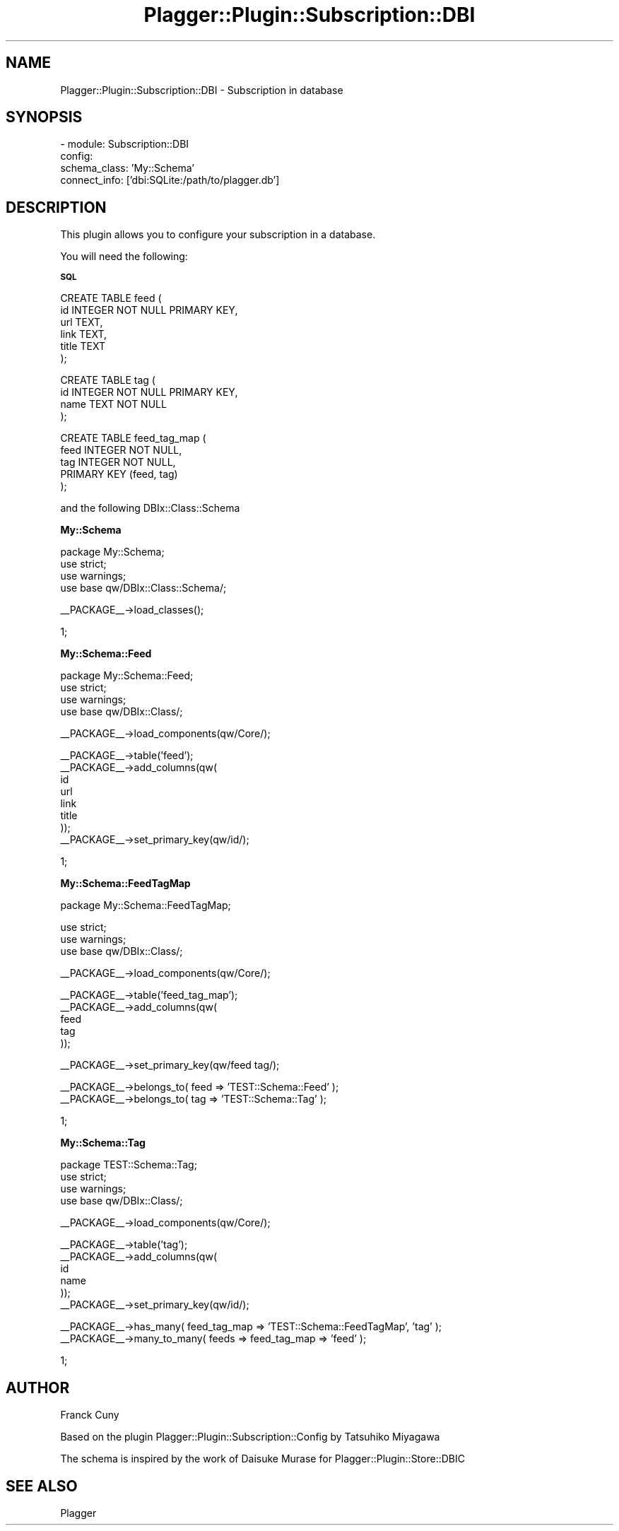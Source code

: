 .\" Automatically generated by Pod::Man v1.37, Pod::Parser v1.35
.\"
.\" Standard preamble:
.\" ========================================================================
.de Sh \" Subsection heading
.br
.if t .Sp
.ne 5
.PP
\fB\\$1\fR
.PP
..
.de Sp \" Vertical space (when we can't use .PP)
.if t .sp .5v
.if n .sp
..
.de Vb \" Begin verbatim text
.ft CW
.nf
.ne \\$1
..
.de Ve \" End verbatim text
.ft R
.fi
..
.\" Set up some character translations and predefined strings.  \*(-- will
.\" give an unbreakable dash, \*(PI will give pi, \*(L" will give a left
.\" double quote, and \*(R" will give a right double quote.  | will give a
.\" real vertical bar.  \*(C+ will give a nicer C++.  Capital omega is used to
.\" do unbreakable dashes and therefore won't be available.  \*(C` and \*(C'
.\" expand to `' in nroff, nothing in troff, for use with C<>.
.tr \(*W-|\(bv\*(Tr
.ds C+ C\v'-.1v'\h'-1p'\s-2+\h'-1p'+\s0\v'.1v'\h'-1p'
.ie n \{\
.    ds -- \(*W-
.    ds PI pi
.    if (\n(.H=4u)&(1m=24u) .ds -- \(*W\h'-12u'\(*W\h'-12u'-\" diablo 10 pitch
.    if (\n(.H=4u)&(1m=20u) .ds -- \(*W\h'-12u'\(*W\h'-8u'-\"  diablo 12 pitch
.    ds L" ""
.    ds R" ""
.    ds C` ""
.    ds C' ""
'br\}
.el\{\
.    ds -- \|\(em\|
.    ds PI \(*p
.    ds L" ``
.    ds R" ''
'br\}
.\"
.\" If the F register is turned on, we'll generate index entries on stderr for
.\" titles (.TH), headers (.SH), subsections (.Sh), items (.Ip), and index
.\" entries marked with X<> in POD.  Of course, you'll have to process the
.\" output yourself in some meaningful fashion.
.if \nF \{\
.    de IX
.    tm Index:\\$1\t\\n%\t"\\$2"
..
.    nr % 0
.    rr F
.\}
.\"
.\" For nroff, turn off justification.  Always turn off hyphenation; it makes
.\" way too many mistakes in technical documents.
.hy 0
.if n .na
.\"
.\" Accent mark definitions (@(#)ms.acc 1.5 88/02/08 SMI; from UCB 4.2).
.\" Fear.  Run.  Save yourself.  No user-serviceable parts.
.    \" fudge factors for nroff and troff
.if n \{\
.    ds #H 0
.    ds #V .8m
.    ds #F .3m
.    ds #[ \f1
.    ds #] \fP
.\}
.if t \{\
.    ds #H ((1u-(\\\\n(.fu%2u))*.13m)
.    ds #V .6m
.    ds #F 0
.    ds #[ \&
.    ds #] \&
.\}
.    \" simple accents for nroff and troff
.if n \{\
.    ds ' \&
.    ds ` \&
.    ds ^ \&
.    ds , \&
.    ds ~ ~
.    ds /
.\}
.if t \{\
.    ds ' \\k:\h'-(\\n(.wu*8/10-\*(#H)'\'\h"|\\n:u"
.    ds ` \\k:\h'-(\\n(.wu*8/10-\*(#H)'\`\h'|\\n:u'
.    ds ^ \\k:\h'-(\\n(.wu*10/11-\*(#H)'^\h'|\\n:u'
.    ds , \\k:\h'-(\\n(.wu*8/10)',\h'|\\n:u'
.    ds ~ \\k:\h'-(\\n(.wu-\*(#H-.1m)'~\h'|\\n:u'
.    ds / \\k:\h'-(\\n(.wu*8/10-\*(#H)'\z\(sl\h'|\\n:u'
.\}
.    \" troff and (daisy-wheel) nroff accents
.ds : \\k:\h'-(\\n(.wu*8/10-\*(#H+.1m+\*(#F)'\v'-\*(#V'\z.\h'.2m+\*(#F'.\h'|\\n:u'\v'\*(#V'
.ds 8 \h'\*(#H'\(*b\h'-\*(#H'
.ds o \\k:\h'-(\\n(.wu+\w'\(de'u-\*(#H)/2u'\v'-.3n'\*(#[\z\(de\v'.3n'\h'|\\n:u'\*(#]
.ds d- \h'\*(#H'\(pd\h'-\w'~'u'\v'-.25m'\f2\(hy\fP\v'.25m'\h'-\*(#H'
.ds D- D\\k:\h'-\w'D'u'\v'-.11m'\z\(hy\v'.11m'\h'|\\n:u'
.ds th \*(#[\v'.3m'\s+1I\s-1\v'-.3m'\h'-(\w'I'u*2/3)'\s-1o\s+1\*(#]
.ds Th \*(#[\s+2I\s-2\h'-\w'I'u*3/5'\v'-.3m'o\v'.3m'\*(#]
.ds ae a\h'-(\w'a'u*4/10)'e
.ds Ae A\h'-(\w'A'u*4/10)'E
.    \" corrections for vroff
.if v .ds ~ \\k:\h'-(\\n(.wu*9/10-\*(#H)'\s-2\u~\d\s+2\h'|\\n:u'
.if v .ds ^ \\k:\h'-(\\n(.wu*10/11-\*(#H)'\v'-.4m'^\v'.4m'\h'|\\n:u'
.    \" for low resolution devices (crt and lpr)
.if \n(.H>23 .if \n(.V>19 \
\{\
.    ds : e
.    ds 8 ss
.    ds o a
.    ds d- d\h'-1'\(ga
.    ds D- D\h'-1'\(hy
.    ds th \o'bp'
.    ds Th \o'LP'
.    ds ae ae
.    ds Ae AE
.\}
.rm #[ #] #H #V #F C
.\" ========================================================================
.\"
.IX Title "Plagger::Plugin::Subscription::DBI 3"
.TH Plagger::Plugin::Subscription::DBI 3 "2006-12-05" "perl v5.8.9" "User Contributed Perl Documentation"
.SH "NAME"
Plagger::Plugin::Subscription::DBI \- Subscription in database
.SH "SYNOPSIS"
.IX Header "SYNOPSIS"
.Vb 4
\&    - module: Subscription::DBI
\&      config:
\&        schema_class: 'My::Schema'
\&        connect_info: ['dbi:SQLite:/path/to/plagger.db']
.Ve
.SH "DESCRIPTION"
.IX Header "DESCRIPTION"
This plugin allows you to configure your subscription in
a database.
.PP
You will need the following:
.Sh "\s-1SQL\s0"
.IX Subsection "SQL"
.Vb 6
\&    CREATE TABLE feed (
\&        id INTEGER NOT NULL PRIMARY KEY,
\&        url TEXT,
\&        link TEXT,
\&        title TEXT
\&    );
.Ve
.PP
.Vb 4
\&    CREATE TABLE tag (
\&        id INTEGER NOT NULL PRIMARY KEY,
\&        name TEXT NOT NULL
\&    );
.Ve
.PP
.Vb 5
\&    CREATE TABLE feed_tag_map (
\&        feed INTEGER NOT NULL,
\&        tag INTEGER NOT NULL,
\&        PRIMARY KEY (feed, tag)
\&    );
.Ve
.PP
and the following DBIx::Class::Schema
.Sh "My::Schema"
.IX Subsection "My::Schema"
.Vb 4
\&    package My::Schema;
\&    use strict;
\&    use warnings;
\&    use base qw/DBIx::Class::Schema/;
.Ve
.PP
.Vb 1
\&    __PACKAGE__->load_classes();
.Ve
.PP
.Vb 1
\&    1;
.Ve
.Sh "My::Schema::Feed"
.IX Subsection "My::Schema::Feed"
.Vb 4
\&    package My::Schema::Feed;
\&    use strict;
\&    use warnings;
\&    use base qw/DBIx::Class/;
.Ve
.PP
.Vb 1
\&    __PACKAGE__->load_components(qw/Core/);
.Ve
.PP
.Vb 8
\&    __PACKAGE__->table('feed');
\&    __PACKAGE__->add_columns(qw(
\&            id
\&            url
\&            link
\&            title
\&    ));
\&    __PACKAGE__->set_primary_key(qw/id/);
.Ve
.PP
.Vb 1
\&    1;
.Ve
.Sh "My::Schema::FeedTagMap"
.IX Subsection "My::Schema::FeedTagMap"
.Vb 1
\&    package My::Schema::FeedTagMap;
.Ve
.PP
.Vb 3
\&    use strict;
\&    use warnings;
\&    use base qw/DBIx::Class/;
.Ve
.PP
.Vb 1
\&    __PACKAGE__->load_components(qw/Core/);
.Ve
.PP
.Vb 5
\&    __PACKAGE__->table('feed_tag_map');
\&    __PACKAGE__->add_columns(qw(
\&            feed
\&            tag
\&    ));
.Ve
.PP
.Vb 1
\&    __PACKAGE__->set_primary_key(qw/feed tag/);
.Ve
.PP
.Vb 2
\&    __PACKAGE__->belongs_to( feed => 'TEST::Schema::Feed' );
\&    __PACKAGE__->belongs_to( tag  => 'TEST::Schema::Tag' );
.Ve
.PP
.Vb 1
\&    1;
.Ve
.Sh "My::Schema::Tag"
.IX Subsection "My::Schema::Tag"
.Vb 4
\&    package TEST::Schema::Tag;
\&    use strict;
\&    use warnings;
\&    use base qw/DBIx::Class/;
.Ve
.PP
.Vb 1
\&    __PACKAGE__->load_components(qw/Core/);
.Ve
.PP
.Vb 6
\&    __PACKAGE__->table('tag');
\&    __PACKAGE__->add_columns(qw(
\&            id
\&            name
\&    ));
\&    __PACKAGE__->set_primary_key(qw/id/);
.Ve
.PP
.Vb 2
\&    __PACKAGE__->has_many( feed_tag_map => 'TEST::Schema::FeedTagMap', 'tag' );
\&    __PACKAGE__->many_to_many( feeds => feed_tag_map => 'feed' );
.Ve
.PP
.Vb 1
\&    1;
.Ve
.SH "AUTHOR"
.IX Header "AUTHOR"
Franck Cuny
.PP
Based on the plugin Plagger::Plugin::Subscription::Config by Tatsuhiko Miyagawa
.PP
The schema is inspired by the work of Daisuke Murase for Plagger::Plugin::Store::DBIC
.SH "SEE ALSO"
.IX Header "SEE ALSO"
Plagger
